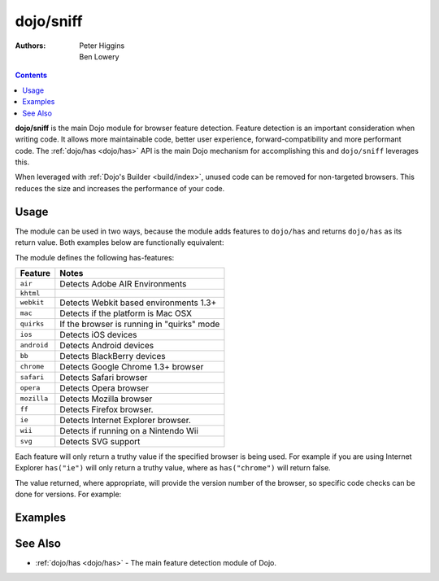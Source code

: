.. _dojo/sniff:

==========
dojo/sniff
==========

:Authors: Peter Higgins, Ben Lowery

.. contents ::
    :depth: 2

**dojo/sniff** is the main Dojo module for browser feature detection.  Feature detection is an important consideration 
when writing code.  It allows more maintainable code, better user experience, forward-compatibility and more 
performant code.  The :ref:`dojo/has <dojo/has>` API is the main Dojo mechanism for accomplishing this and 
``dojo/sniff`` leverages this.

When leveraged with :ref:`Dojo's Builder <build/index>`, unused code can be removed for non-targeted browsers. This 
reduces the size and increases the performance of your code.

Usage
=====

The module can be used in two ways, because the module adds features to ``dojo/has`` and returns ``dojo/has`` as 
its return value. Both examples below are functionally equivalent:

.. js ::

  require(["dojo/sniff"], function(sniff){
    if(sniff("ie"){
      // Do something specific for IE.
    });
  });

.. js ::

  require(["dojo/has", "dojo/sniff"], function(has){
    if(has("ie")){
      // Do something specific for IE.
    }
  });

The module defines the following has-features:

=========== ============================================
Feature     Notes
=========== ============================================
``air``     Detects Adobe AIR Environments
``khtml``
``webkit``  Detects Webkit based environments 1.3+
``mac``     Detects if the platform is Mac OSX
``quirks``  If the browser is running in "quirks" mode
``ios``     Detects iOS devices
``android`` Detects Android devices
``bb``      Detects BlackBerry devices
``chrome``  Detects Google Chrome 1.3+ browser
``safari``  Detects Safari browser
``opera``   Detects Opera browser
``mozilla`` Detects Mozilla browser
``ff``      Detects Firefox browser.
``ie``      Detects Internet Explorer browser.
``wii``     Detects if running on a Nintendo Wii
``svg``     Detects SVG support
=========== ============================================

Each feature will only return a truthy value if the specified browser is being used.  For example if you are using 
Internet Explorer ``has("ie")`` will only return a truthy value, where as ``has("chrome")`` will return false.

The value returned, where appropriate, will provide the version number of the browser, so specific code checks can be 
done for versions. For example:

.. js ::

  require(["dojo/has", "dojo/sniff"], function(has){
    if(has("ie") <= 6){ // only IE6 and below
      // ...
    }

    if(has("ff") < 3){ // only Firefox 2.x and lower
      // ...
    }

    if(has("ie") == 7){ // only IE7
      // ...
    }
  });

Examples
========

.. code-example ::
  :djConfig: async: true, parseOnLoad: false

  Basic browser detection example.

  .. js ::

    require(["dojo/has", // alias has API to "has"
        "dojo/_base/array", // alias array API to "arrayUtil"
        "dojo/dom", // alias DOM API to "dom"
        "dojo/sniff", // load browser-related has features
        "dojo/domReady!" // wait until DOM is loaded
    ], function(has, array, dom){

      function makeFancyAnswer(who){
        if(has(who)){
          return "Yes, it's version " + has(who);
        }else{
          return "No";
        }
      }

      function makeAtLeastAnswer(who, version){
        var answer = (has(who) >= version) ? "Yes" : "No";
        dom.byId("isAtLeast" + who + version).innerHTML = answer;
      }

      array.forEach(["ie", "mozilla", "ff", "opera", "webkit", "chrome"], function(n){
        dom.byId("answerIs" + n).innerHTML = makeFancyAnswer(n);
      });

      makeAtLeastAnswer("ie", 7);
      makeAtLeastAnswer("ff", 3);
      makeAtLeastAnswer("opera", 9);

    });

  .. html ::

    <dl>
      <dt>Is this Internet Explorer?</dt>
      <dd id="answerIsie"></dd>
      <dt>Is this Firefox?</dt>
      <dd id="answerIsff"></dd>
      <dt>Is this Mozilla?</dt>
      <dd id="answerIsmozilla"></dd>
      <dt>Is this Opera?</dt>
      <dd id="answerIsopera"></dd>
      <dt>Is this WebKit? (Dojo 1.3)</dt>
      <dd id="answerIswebkit"></dd>
      <dt>Is this Chrome? (Dojo 1.3)</dt>
      <dd id="answerIschrome"></dd>
    </dl>
    <dl>
      <dt>Is this at least IE 7?</dt>
      <dd id="isAtLeastie7"></dd>
      <dt>Is this at least Firefox 3?</dt>
      <dd id="isAtLeastff3"></dd>
      <dt>Is this at least Opera 9?</dt>
      <dd id="isAtLeastopera9"></dd>
    </dl>

See Also
========

* :ref:`dojo/has <dojo/has>` - The main feature detection module of Dojo.